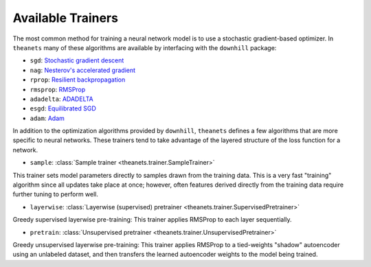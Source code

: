 .. _trainers:

==================
Available Trainers
==================

The most common method for training a neural network model is to use a
stochastic gradient-based optimizer. In ``theanets`` many of these algorithms
are available by interfacing with the ``downhill`` package:

- ``sgd``: `Stochastic gradient descent`_
- ``nag``: `Nesterov's accelerated gradient`_
- ``rprop``: `Resilient backpropagation`_
- ``rmsprop``: RMSProp_
- ``adadelta``: ADADELTA_
- ``esgd``: `Equilibrated SGD`_
- ``adam``: Adam_

.. _Stochastic gradient descent: http://downhill.readthedocs.org/en/stable/generated/downhill.first_order.SGD.html
.. _Nesterov's accelerated gradient: http://downhill.readthedocs.org/en/stable/generated/downhill.first_order.NAG.html
.. _Resilient backpropagation: http://downhill.readthedocs.org/en/stable/generated/downhill.adaptive.RProp.html
.. _RMSProp: http://downhill.readthedocs.org/en/stable/generated/downhill.adaptive.RMSProp.html
.. _ADADELTA: http://downhill.readthedocs.org/en/stable/generated/downhill.adaptive.ADADELTA.html
.. _Equilibrated SGD: http://downhill.readthedocs.org/en/stable/generated/downhill.adaptive.ESGD.html
.. _Adam: http://downhill.readthedocs.org/en/stable/generated/downhill.adaptive.Adam.html

In addition to the optimization algorithms provided by ``downhill``,
``theanets`` defines a few algorithms that are more specific to neural networks.
These trainers tend to take advantage of the layered structure of the loss
function for a network.

- ``sample``: :class:`Sample trainer <theanets.trainer.SampleTrainer>`

This trainer sets model parameters directly to samples drawn from the training
data. This is a very fast "training" algorithm since all updates take place at
once; however, often features derived directly from the training data require
further tuning to perform well.

- ``layerwise``: :class:`Layerwise (supervised) pretrainer <theanets.trainer.SupervisedPretrainer>`

Greedy supervised layerwise pre-training: This trainer applies RMSProp to each
layer sequentially.

- ``pretrain``: :class:`Unsupervised pretrainer <theanets.trainer.UnsupervisedPretrainer>`

Greedy unsupervised layerwise pre-training: This trainer applies RMSProp to a
tied-weights "shadow" autoencoder using an unlabeled dataset, and then transfers
the learned autoencoder weights to the model being trained.

